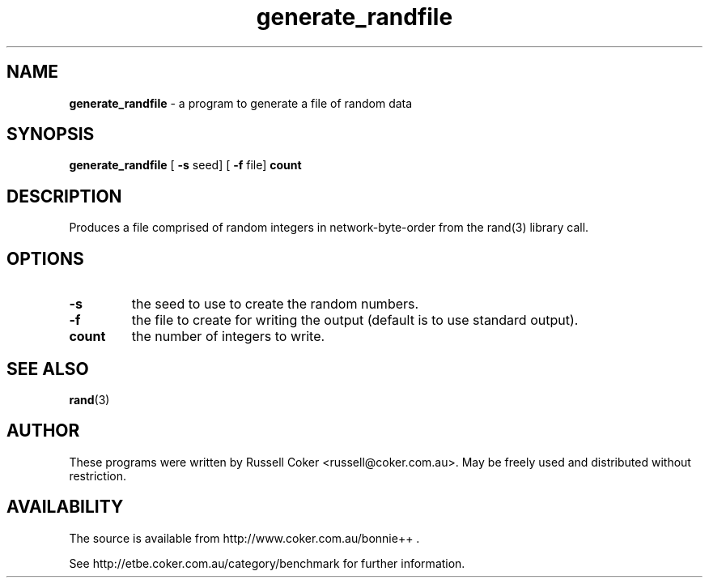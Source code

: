 .TH generate_randfile 1 
.SH "NAME"
.BR generate_randfile
\- a program to generate a file of random data
.P

.SH "SYNOPSIS"
.BR generate_randfile
[
.BR \-s
seed] [
.BR \-f
file]
.BR count

.SH "DESCRIPTION"
Produces a file comprised of random integers in network-byte-order from the
rand(3) library call.

.SH "OPTIONS"
.TP
.B \-s
the seed to use to create the random numbers.
.TP
.B \-f
the file to create for writing the output (default is to use standard output).
.TP
.B count
the number of integers to write.

.SH "SEE ALSO"
.BR rand (3)

.SH "AUTHOR"
These programs were written by Russell Coker <russell@coker.com.au>. May be
freely used and distributed without restriction.

.SH "AVAILABILITY"
The source is available from http://www.coker.com.au/bonnie++ .
.P
See http://etbe.coker.com.au/category/benchmark for further information.
